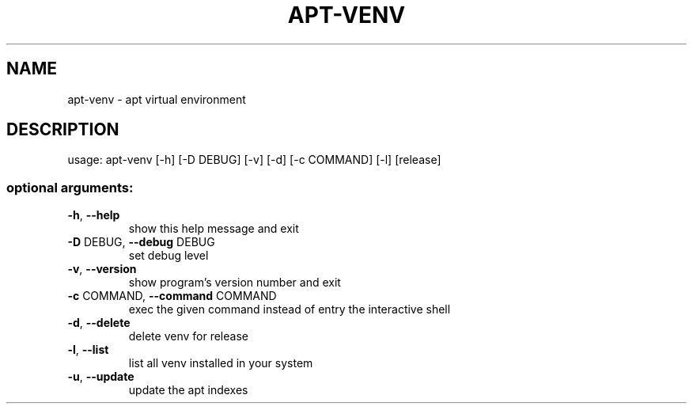 .\" DO NOT MODIFY THIS FILE!  It was generated by help2man 1.44.1.
.TH APT-VENV "1" "May 2014" "apt-venv 0.1.0" "User Commands"
.SH NAME
apt-venv \- apt virtual environment
.SH DESCRIPTION
usage: apt\-venv [\-h] [\-D DEBUG] [\-v] [\-d] [\-c COMMAND] [\-l] [release]
.SS "optional arguments:"
.TP
\fB\-h\fR, \fB\-\-help\fR
show this help message and exit
.TP
\fB\-D\fR DEBUG, \fB\-\-debug\fR DEBUG
set debug level
.TP
\fB\-v\fR, \fB\-\-version\fR
show program's version number and exit
.TP
\fB\-c\fR COMMAND, \fB\-\-command\fR COMMAND
exec the given command instead of entry the
interactive shell
.TP
\fB\-d\fR, \fB\-\-delete\fR
delete venv for release
.TP
\fB\-l\fR, \fB\-\-list\fR
list all venv installed in your system
.TP
\fB\-u\fR, \fB\-\-update\fR
update the apt indexes
